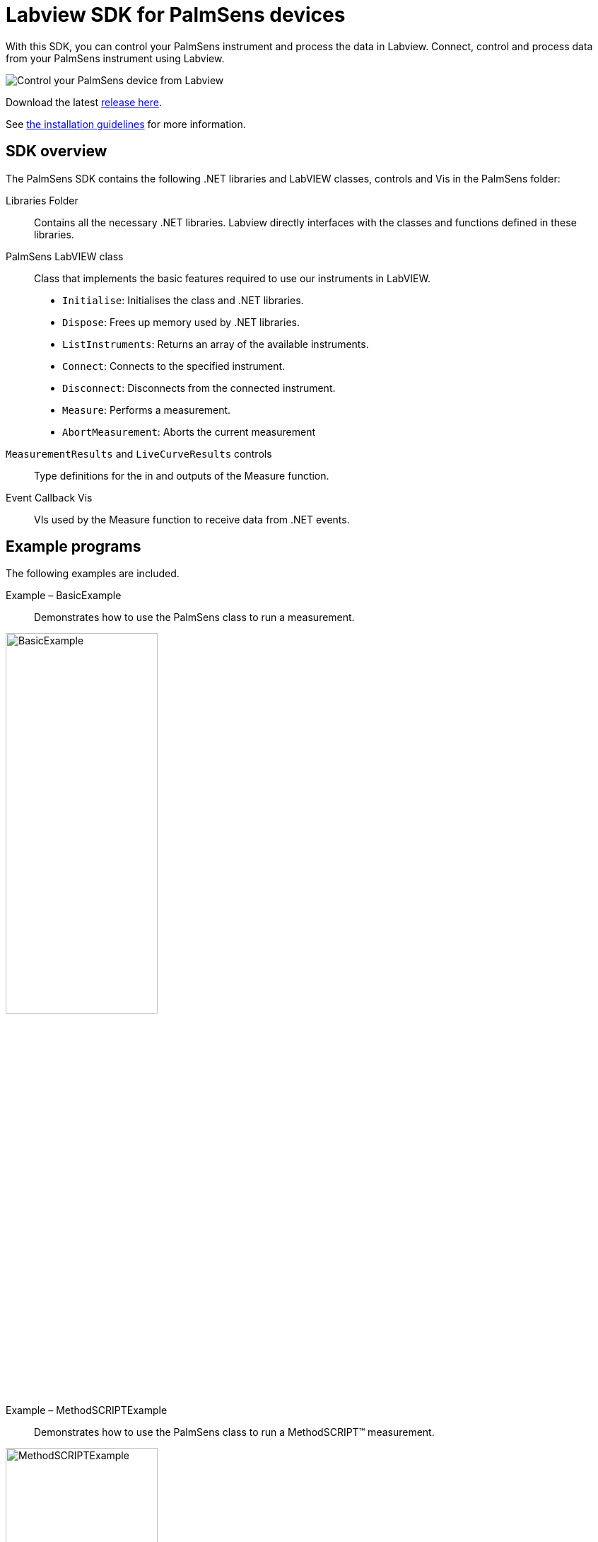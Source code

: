 = Labview SDK for PalmSens devices

With this SDK, you can control your PalmSens instrument and process the data in Labview.
Connect, control and process data from your PalmSens instrument using Labview.

image::measuring_1.png[Control your PalmSens device from Labview]

Download the latest https://github.com/palmsens/palmsens_sdk/releases[release here].

See xref:installation.adoc[the installation guidelines] for more information.

== SDK overview

The PalmSens SDK contains the following .NET libraries and LabVIEW
classes, controls and Vis in the PalmSens folder:

Libraries Folder::
Contains all the necessary .NET libraries.
Labview directly interfaces with the classes and functions defined in these libraries.

PalmSens LabVIEW class::

    Class that implements the basic features required to use our instruments
    in LabVIEW.

    * `Initialise`: Initialises the class and .NET libraries.
    * `Dispose`: Frees up memory used by .NET libraries.
    * `ListInstruments`: Returns an array of the available instruments.
    * `Connect`: Connects to the specified instrument.
    * `Disconnect`: Disconnects from the connected instrument.
    * `Measure`: Performs a measurement.
    * `AbortMeasurement`: Aborts the current measurement

`MeasurementResults` and `LiveCurveResults` controls::
Type definitions for the in and outputs of the Measure function.

Event Callback Vis::
VIs used by the Measure function to receive data from .NET events.

== Example programs

The following examples are included.

[[example_basic]]
Example – BasicExample::
Demonstrates how to use the PalmSens class to run a measurement.

image::examples/basic_example.png[BasicExample, width=50%, role=half-view-width]

[[example_methodscript]]
Example – MethodSCRIPTExample::
Demonstrates how to use the PalmSens class to run a MethodSCRIPT™ measurement.

image::examples/methodscript_example.png[MethodSCRIPTExample, width=50%, role=half-view-width]

[[example_basicui]]
Example – BasicUIExample::
Demonstrates how to use the PalmSens class to run and plot a measurement in real-time and the recommended method to abort, disconnect, or terminate the app during an active measurement.

image::examples/basic_ui_example.png[BasicUIExample, width=50%, role=half-view-width]

== Compatible devices and firmware

[cols="1,1",options="header",]
|===
| Device | Minimum required firmware version
| EmStat | 3.7
| EmStat2 | 7.7
| EmStat3 | 7.7
| EmStat3+ | 7.7
| EmStat4 | 1.2
| EmStat Go | 7.7
| EmStat Pico | 1.3
| Sensit Smart | 1.3
| Sensit BT | 1.3
| MultiEmStat | 7.7
| PalmSens3 | 2.8
| PalmSens4 | 1.7
| MultiPalmSens4 | 1.7
|===
